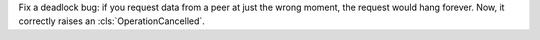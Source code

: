 Fix a deadlock bug: if you request data from a peer at just the wrong moment, the request would hang
forever. Now, it correctly raises an :cls:`OperationCancelled`.
